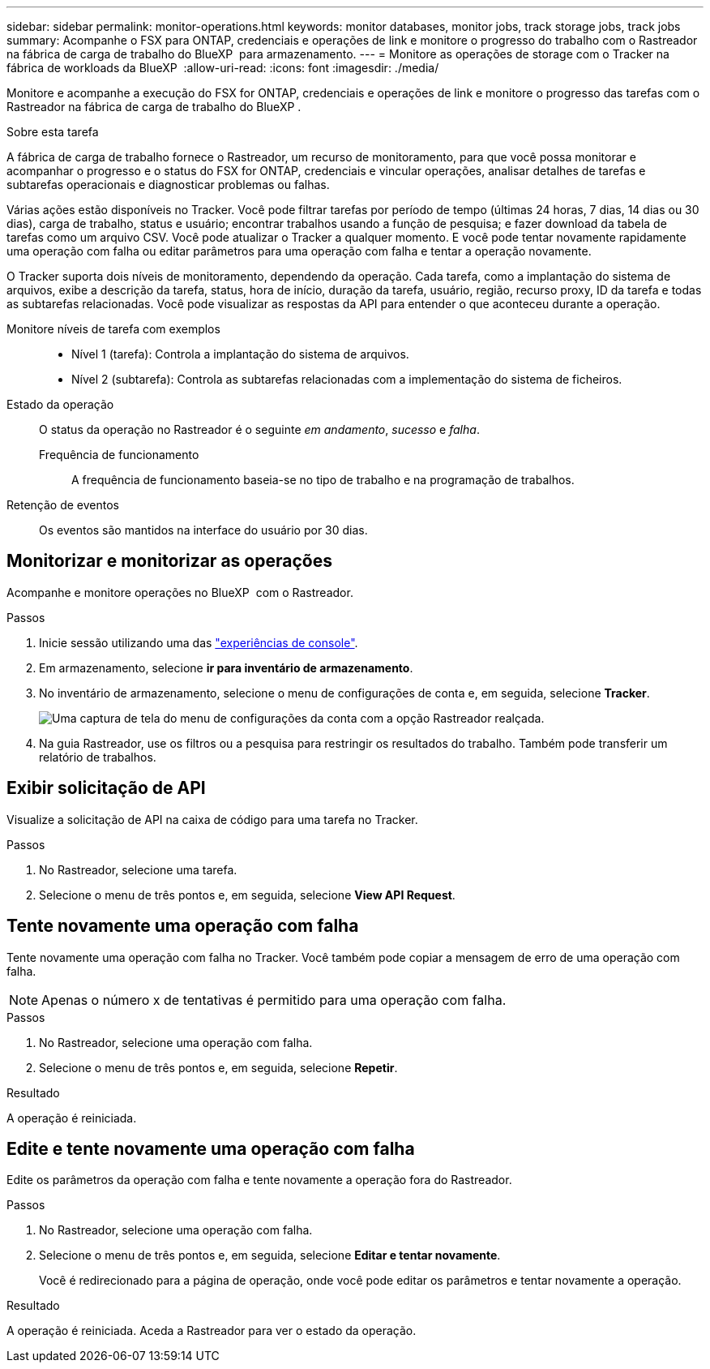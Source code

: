 ---
sidebar: sidebar 
permalink: monitor-operations.html 
keywords: monitor databases, monitor jobs, track storage jobs, track jobs 
summary: Acompanhe o FSX para ONTAP, credenciais e operações de link e monitore o progresso do trabalho com o Rastreador na fábrica de carga de trabalho do BlueXP  para armazenamento. 
---
= Monitore as operações de storage com o Tracker na fábrica de workloads da BlueXP 
:allow-uri-read: 
:icons: font
:imagesdir: ./media/


[role="lead"]
Monitore e acompanhe a execução do FSX for ONTAP, credenciais e operações de link e monitore o progresso das tarefas com o Rastreador na fábrica de carga de trabalho do BlueXP .

.Sobre esta tarefa
A fábrica de carga de trabalho fornece o Rastreador, um recurso de monitoramento, para que você possa monitorar e acompanhar o progresso e o status do FSX for ONTAP, credenciais e vincular operações, analisar detalhes de tarefas e subtarefas operacionais e diagnosticar problemas ou falhas.

Várias ações estão disponíveis no Tracker. Você pode filtrar tarefas por período de tempo (últimas 24 horas, 7 dias, 14 dias ou 30 dias), carga de trabalho, status e usuário; encontrar trabalhos usando a função de pesquisa; e fazer download da tabela de tarefas como um arquivo CSV. Você pode atualizar o Tracker a qualquer momento. E você pode tentar novamente rapidamente uma operação com falha ou editar parâmetros para uma operação com falha e tentar a operação novamente.

O Tracker suporta dois níveis de monitoramento, dependendo da operação. Cada tarefa, como a implantação do sistema de arquivos, exibe a descrição da tarefa, status, hora de início, duração da tarefa, usuário, região, recurso proxy, ID da tarefa e todas as subtarefas relacionadas. Você pode visualizar as respostas da API para entender o que aconteceu durante a operação.

Monitore níveis de tarefa com exemplos::
+
--
* Nível 1 (tarefa): Controla a implantação do sistema de arquivos.
* Nível 2 (subtarefa): Controla as subtarefas relacionadas com a implementação do sistema de ficheiros.


--
Estado da operação:: O status da operação no Rastreador é o seguinte _em andamento_, _sucesso_ e _falha_.
+
--
Frequência de funcionamento:: A frequência de funcionamento baseia-se no tipo de trabalho e na programação de trabalhos.


--
Retenção de eventos:: Os eventos são mantidos na interface do usuário por 30 dias.




== Monitorizar e monitorizar as operações

Acompanhe e monitore operações no BlueXP  com o Rastreador.

.Passos
. Inicie sessão utilizando uma das link:https://docs.netapp.com/us-en/workload-setup-admin/console-experiences.html["experiências de console"^].
. Em armazenamento, selecione *ir para inventário de armazenamento*.
. No inventário de armazenamento, selecione o menu de configurações de conta e, em seguida, selecione *Tracker*.
+
image:screenshot-menu-tracker-option.png["Uma captura de tela do menu de configurações da conta com a opção Rastreador realçada."]

. Na guia Rastreador, use os filtros ou a pesquisa para restringir os resultados do trabalho. Também pode transferir um relatório de trabalhos.




== Exibir solicitação de API

Visualize a solicitação de API na caixa de código para uma tarefa no Tracker.

.Passos
. No Rastreador, selecione uma tarefa.
. Selecione o menu de três pontos e, em seguida, selecione *View API Request*.




== Tente novamente uma operação com falha

Tente novamente uma operação com falha no Tracker. Você também pode copiar a mensagem de erro de uma operação com falha.


NOTE: Apenas o número x de tentativas é permitido para uma operação com falha.

.Passos
. No Rastreador, selecione uma operação com falha.
. Selecione o menu de três pontos e, em seguida, selecione *Repetir*.


.Resultado
A operação é reiniciada.



== Edite e tente novamente uma operação com falha

Edite os parâmetros da operação com falha e tente novamente a operação fora do Rastreador.

.Passos
. No Rastreador, selecione uma operação com falha.
. Selecione o menu de três pontos e, em seguida, selecione *Editar e tentar novamente*.
+
Você é redirecionado para a página de operação, onde você pode editar os parâmetros e tentar novamente a operação.



.Resultado
A operação é reiniciada. Aceda a Rastreador para ver o estado da operação.
